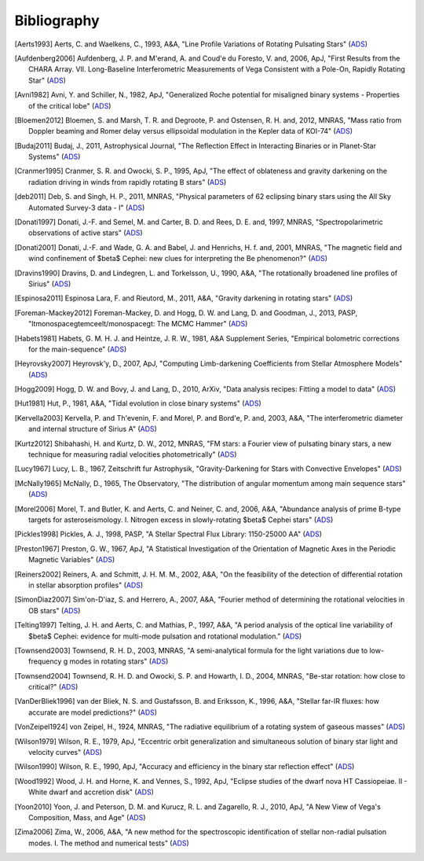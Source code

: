 .. _bibliography:

Bibliography
============

.. [Aerts1993] Aerts, C. and Waelkens, C., 1993, A&A, "Line Profile Variations of Rotating Pulsating Stars" (`ADS <http://adsabs.harvard.edu/abs/1993A%26A...273..135A>`_)
.. [Aufdenberg2006] Aufdenberg, J. P. and M\'erand, A. and Coud\'e du Foresto, V. and, 2006, ApJ, "First Results from the CHARA Array. VII. Long-Baseline Interferometric Measurements of Vega Consistent with a Pole-On, Rapidly Rotating Star" (`ADS <http://adsabs.harvard.edu/abs/2006ApJ...645..664A>`_)
.. [Avni1982] Avni, Y. and Schiller, N., 1982, ApJ, "Generalized Roche potential for misaligned binary systems - Properties of the critical lobe" (`ADS <http://adsabs.harvard.edu/abs/1982ApJ...257..703A>`_)
.. [Bloemen2012] Bloemen, S. and Marsh, T. R. and Degroote, P. and \Ostensen, R. H. and, 2012, MNRAS, "Mass ratio from Doppler beaming and R\omer delay versus ellipsoidal modulation in the Kepler data of KOI-74" (`ADS <http://adsabs.harvard.edu/abs/2012MNRAS.422.2600B>`_)
.. [Budaj2011] Budaj, J., 2011, Astrophysical Journal, "The Reflection Effect in Interacting Binaries or in Planet-Star Systems" (`ADS <http://adsabs.harvard.edu/abs/2011AJ....141...59B>`_)
.. [Cranmer1995] Cranmer, S. R. and Owocki, S. P., 1995, ApJ, "The effect of oblateness and gravity darkening on the radiation driving in winds from rapidly rotating B stars" (`ADS <http://adsabs.harvard.edu/abs/1995ApJ...440..308C>`_)
.. [deb2011] Deb, S. and Singh, H. P., 2011, MNRAS, "Physical parameters of 62 eclipsing binary stars using the All Sky Automated Survey-3 data - I" (`ADS <http://adsabs.harvard.edu/abs/2011MNRAS.412.1787D>`_)
.. [Donati1997] Donati, J.-F. and Semel, M. and Carter, B. D. and Rees, D. E. and, 1997, MNRAS, "Spectropolarimetric observations of active stars" (`ADS <http://adsabs.harvard.edu/abs/1997MNRAS.291..658D>`_)
.. [Donati2001] Donati, J.-F. and Wade, G. A. and Babel, J. and Henrichs, H. f. and, 2001, MNRAS, "The magnetic field and wind confinement of $\beta$ Cephei: new clues for interpreting the Be phenomenon?" (`ADS <http://adsabs.harvard.edu/abs/2001MNRAS.326.1265D>`_)
.. [Dravins1990] Dravins, D. and Lindegren, L. and Torkelsson, U., 1990, A&A, "The rotationally broadened line profiles of Sirius" (`ADS <http://adsabs.harvard.edu/abs/1990A%26A...237..137D>`_)
.. [Espinosa2011] Espinosa Lara, F. and Rieutord, M., 2011, A&A, "Gravity darkening in rotating stars" (`ADS <http://adsabs.harvard.edu/abs/2011A%26A...533A..43E>`_)
.. [Foreman-Mackey2012] Foreman-Mackey, D. and Hogg, D. W. and Lang, D. and Goodman, J., 2013, PASP, "\ltmonospace\gtemcee\lt/monospace\gt: The MCMC Hammer" (`ADS <http://adsabs.harvard.edu/abs/2013PASP..125..306F>`_)
.. [Habets1981] Habets, G. M. H. J. and Heintze, J. R. W., 1981, A&A Supplement Series, "Empirical bolometric corrections for the main-sequence" (`ADS <http://adsabs.harvard.edu/abs/1981A%26AS...46..193H>`_)
.. [Heyrovsky2007] Heyrovsk\'y, D., 2007, ApJ, "Computing Limb-darkening Coefficients from Stellar Atmosphere Models" (`ADS <http://adsabs.harvard.edu/abs/2007ApJ...656..483H>`_)
.. [Hogg2009] Hogg, D. W. and Bovy, J. and Lang, D., 2010, ArXiv, "Data analysis recipes: Fitting a model to data" (`ADS <http://adsabs.harvard.edu/abs/2010arXiv1008.4686H>`_)
.. [Hut1981] Hut, P., 1981, A&A, "Tidal evolution in close binary systems" (`ADS <http://adsabs.harvard.edu/abs/1981A%26A....99..126H>`_)
.. [Kervella2003] Kervella, P. and Th\'evenin, F. and Morel, P. and Bord\'e, P. and, 2003, A&A, "The interferometric diameter and internal structure of Sirius A" (`ADS <http://adsabs.harvard.edu/abs/2003A%26A...408..681K>`_)
.. [Kurtz2012] Shibahashi, H. and Kurtz, D. W., 2012, MNRAS, "FM stars: a Fourier view of pulsating binary stars, a new technique for measuring radial velocities photometrically" (`ADS <http://adsabs.harvard.edu/abs/2012MNRAS.422..738S>`_)
.. [Lucy1967] Lucy, L. B., 1967, Zeitschrift fur Astrophysik, "Gravity-Darkening for Stars with Convective Envelopes" (`ADS <http://adsabs.harvard.edu/abs/1967ZA.....65...89L>`_)
.. [McNally1965] McNally, D., 1965, The Observatory, "The distribution of angular momentum among main sequence stars" (`ADS <http://adsabs.harvard.edu/abs/1965Obs....85..166M>`_)
.. [Morel2006] Morel, T. and Butler, K. and Aerts, C. and Neiner, C. and, 2006, A&A, "Abundance analysis of prime B-type targets for asteroseismology. I. Nitrogen excess in slowly-rotating $\beta$ Cephei stars" (`ADS <http://adsabs.harvard.edu/abs/2006A%26A...457..651M>`_)
.. [Pickles1998] Pickles, A. J., 1998, PASP, "A Stellar Spectral Flux Library: 1150-25000 \AA" (`ADS <http://adsabs.harvard.edu/abs/1998PASP..110..863P>`_)
.. [Preston1967] Preston, G. W., 1967, ApJ, "A Statistical Investigation of the Orientation of Magnetic Axes in the Periodic Magnetic Variables" (`ADS <http://adsabs.harvard.edu/abs/1967ApJ...150..547P>`_)
.. [Reiners2002] Reiners, A. and Schmitt, J. H. M. M., 2002, A&A, "On the feasibility of the detection of differential rotation in stellar absorption profiles" (`ADS <http://adsabs.harvard.edu/abs/2002A%26A...384..155R>`_)
.. [SimonDiaz2007] Sim\'on-D\'\iaz, S. and Herrero, A., 2007, A&A, "Fourier method of determining the rotational velocities in OB stars" (`ADS <http://adsabs.harvard.edu/abs/2007A%26A...468.1063S>`_)
.. [Telting1997] Telting, J. H. and Aerts, C. and Mathias, P., 1997, A&A, "A period analysis of the optical line variability of $\beta$ Cephei: evidence for multi-mode pulsation and rotational modulation." (`ADS <http://adsabs.harvard.edu/abs/1997A%26A...322..493T>`_)
.. [Townsend2003] Townsend, R. H. D., 2003, MNRAS, "A semi-analytical formula for the light variations due to low-frequency g modes in rotating stars" (`ADS <http://adsabs.harvard.edu/abs/2003MNRAS.343..125T>`_)
.. [Townsend2004] Townsend, R. H. D. and Owocki, S. P. and Howarth, I. D., 2004, MNRAS, "Be-star rotation: how close to critical?" (`ADS <http://adsabs.harvard.edu/abs/2004MNRAS.350..189T>`_)
.. [VanDerBliek1996] van der Bliek, N. S. and Gustafsson, B. and Eriksson, K., 1996, A&A, "Stellar far-IR fluxes: how accurate are model predictions?" (`ADS <http://adsabs.harvard.edu/abs/1996A%26A...309..849V>`_)
.. [VonZeipel1924] von Zeipel, H., 1924, MNRAS, "The radiative equilibrium of a rotating system of gaseous masses" (`ADS <http://adsabs.harvard.edu/abs/1924MNRAS..84..665V>`_)
.. [Wilson1979] Wilson, R. E., 1979, ApJ, "Eccentric orbit generalization and simultaneous solution of binary star light and velocity curves" (`ADS <http://adsabs.harvard.edu/abs/1979ApJ...234.1054W>`_)
.. [Wilson1990] Wilson, R. E., 1990, ApJ, "Accuracy and efficiency in the binary star reflection effect" (`ADS <http://adsabs.harvard.edu/abs/1990ApJ...356..613W>`_)
.. [Wood1992] Wood, J. H. and Horne, K. and Vennes, S., 1992, ApJ, "Eclipse studies of the dwarf nova HT Cassiopeiae. II - White dwarf and accretion disk" (`ADS <http://adsabs.harvard.edu/abs/1992ApJ...385..294W>`_)
.. [Yoon2010] Yoon, J. and Peterson, D. M. and Kurucz, R. L. and Zagarello, R. J., 2010, ApJ, "A New View of Vega's Composition, Mass, and Age" (`ADS <http://adsabs.harvard.edu/abs/2010ApJ...708...71Y>`_)
.. [Zima2006] Zima, W., 2006, A&A, "A new method for the spectroscopic identification of stellar non-radial pulsation modes. I. The method and numerical tests" (`ADS <http://adsabs.harvard.edu/abs/2006A%26A...455..227Z>`_)

